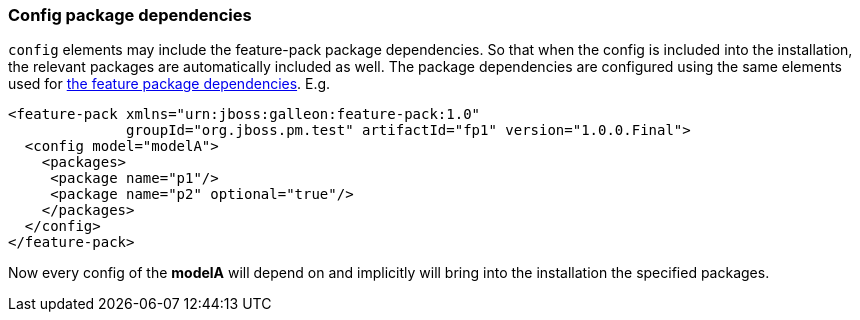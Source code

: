 ### Config package dependencies

`config` elements may include the feature-pack package dependencies. So that when the config is included into the installation, the relevant packages are automatically included as well. The package dependencies are configured using the same elements used for <<_feature_package_dependencies,the feature package dependencies>>. E.g.

[source,xml]
----
<feature-pack xmlns="urn:jboss:galleon:feature-pack:1.0"
              groupId="org.jboss.pm.test" artifactId="fp1" version="1.0.0.Final">
  <config model="modelA">
    <packages>
     <package name="p1"/>
     <package name="p2" optional="true"/>
    </packages>
  </config>
</feature-pack>
----

Now every config of the *modelA* will depend on and implicitly will bring into the installation the specified packages.
